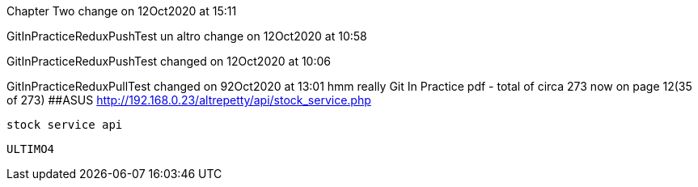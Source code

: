 Chapter Two change on 12Oct2020 at 15:11

GitInPracticeReduxPushTest un altro change on 12Oct2020 at 10:58

GitInPracticeReduxPushTest changed on 12Oct2020 at 10:06

GitInPracticeReduxPullTest changed on 92Oct2020 at 13:01
hmm really
Git In Practice pdf - total of circa 273 now on page 12(35 of 273)
##ASUS  http://192.168.0.23/altrepetty/api/stock_service.php
 
 stock service api

 
 ULTIMO4